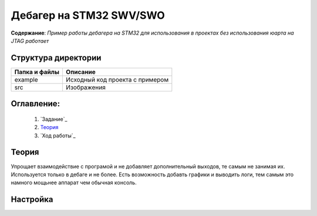 =================================================
**Дебагер на STM32 SWV/SWO**
=================================================

**Содержание**: *Пример работы дебагера на STM32 для использования в проектах без использования юарта на JTAG работает*

Структура директории
-------------------------------------------
+-------------------+----------------------------------+ 
| Папка и файлы     |            Описание              |
+===================+==================================+ 
|        example    | Исходный код проекта с примером  |
+-------------------+----------------------------------+
|  src              | Изображения                      |
+-------------------+----------------------------------+

**Оглавление:**
----------------

      #. `Задание`_
      #. `Теория`_ 
      #. `Ход работы`_  

**Теория**
--------------

Упрощает взаимодействие с програмой и не добавляет дополнительный выходов, те самым не занимая их. Используется
только в дебаге и не более. Есть возможность добавть графики и выводить логи, тем самым это намного мощьнее аппарат
чем обычная консоль.

**Настройка**
--------------



